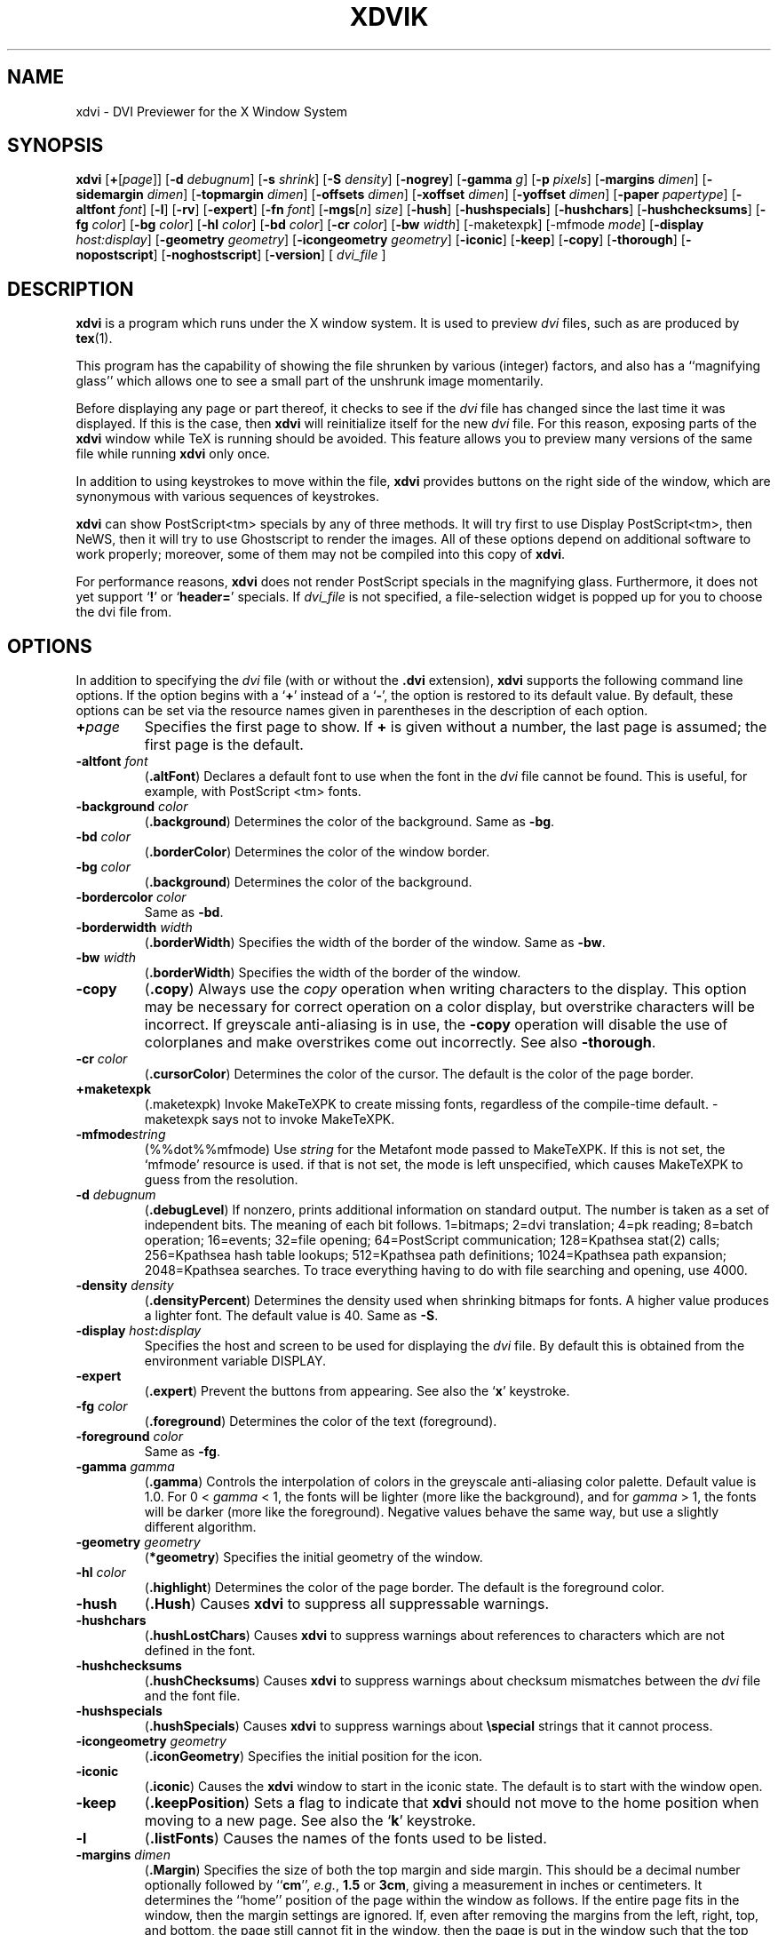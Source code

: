 .\" Copyright (c) 1994 Paul Vojta.  All rights reserved.
.\"
.\" Redistribution and use in source and binary forms, with or without
.\" modification, are permitted provided that the following conditions
.\" are met:
.\" 1. Redistributions of source code must retain the above copyright
.\"    notice, this list of conditions and the following disclaimer.
.\" 2. Redistributions in binary form must reproduce the above copyright
.\"    notice, this list of conditions and the following disclaimer in the
.\"    documentation and/or other materials provided with the distribution.
.\"
.\" THIS SOFTWARE IS PROVIDED BY THE AUTHOR AND CONTRIBUTORS ``AS IS'' AND
.\" ANY EXPRESS OR IMPLIED WARRANTIES, INCLUDING, BUT NOT LIMITED TO, THE
.\" IMPLIED WARRANTIES OF MERCHANTABILITY AND FITNESS FOR A PARTICULAR PURPOSE
.\" ARE DISCLAIMED.  IN NO EVENT SHALL THE AUTHOR OR CONTRIBUTORS BE LIABLE
.\" FOR ANY DIRECT, INDIRECT, INCIDENTAL, SPECIAL, EXEMPLARY, OR CONSEQUENTIAL
.\" DAMAGES (INCLUDING, BUT NOT LIMITED TO, PROCUREMENT OF SUBSTITUTE GOODS
.\" OR SERVICES; LOSS OF USE, DATA, OR PROFITS; OR BUSINESS INTERRUPTION)
.\" HOWEVER CAUSED AND ON ANY THEORY OF LIABILITY, WHETHER IN CONTRACT, STRICT
.\" LIABILITY, OR TORT (INCLUDING NEGLIGENCE OR OTHERWISE) ARISING IN ANY WAY
.\" OUT OF THE USE OF THIS SOFTWARE, EVEN IF ADVISED OF THE POSSIBILITY OF
.\" SUCH DAMAGE.
.\"
.TH XDVIK 1 "11 December 1994" "X Version 11"
.SH NAME
xdvi \- DVI Previewer for the X Window System
.SH SYNOPSIS
.B xdvi
.nh
[\fB+\fP[\fIpage\fP]]
[\fB\-d\fP \fIdebugnum\fP]
[\fB\-s\fP \fIshrink\fP] [\fB\-S\fP \fIdensity\fP]
[\fB\-nogrey\fP] [\fB\-gamma\fP \fIg\fP]
[\fB\-p\fP \fIpixels\fP]
[\fB\-margins\fP \fIdimen\fP]
[\fB\-sidemargin\fP \fIdimen\fP] [\fB\-topmargin\fP \fIdimen\fP]
[\fB\-offsets\fP \fIdimen\fP]
[\fB\-xoffset\fP \fIdimen\fP] [\fB\-yoffset\fP \fIdimen\fP]
[\fB\-paper\fP \fIpapertype\fP] [\fB\-altfont\fP \fIfont\fP] [\fB\-l\fP]
[\fB\-rv\fP]
[\fB\-expert\fP] [\fB\-fn\fP \fIfont\fP]
[\fB\-mgs\fP[\fIn\fP] \fIsize\fP]
[\fB\-hush\fP]
[\fB\-hushspecials\fP] [\fB\-hushchars\fP] [\fB\-hushchecksums\fP]
[\fB\-fg\fP \fIcolor\fP] [\fB\-bg\fP \fIcolor\fP] [\fB\-hl\fP \fIcolor\fP]
[\fB\-bd\fP \fIcolor\fP] [\fB\-cr\fP \fIcolor\fP]
[\fB\-bw\fP \fIwidth\fP] [\-maketexpk] [\-mfmode \fImode\fP]
[\fB\-display\fP \fIhost:display\fP] [\fB\-geometry\fP \fIgeometry\fP]
[\fB\-icongeometry\fP \fIgeometry\fP] [\fB\-iconic\fP]
[\fB\-keep\fP] [\fB\-copy\fP] [\fB\-thorough\fP]
[\fB\-nopostscript\fP]
[\fB-noghostscript\fP]
[\fB\-version\fP]
[
.I dvi_file
]
.hy
.SH DESCRIPTION
.B xdvi
is a program which runs under the X window system. It is used to preview
.I dvi
files, such as are produced by
.BR tex (1).
.PP
This program has the capability of showing the file shrunken by various
(integer) factors, and also has a ``magnifying glass'' which allows one
to see a small part of the unshrunk image momentarily.
.PP
Before displaying any page or part thereof, it checks to see if the
.I dvi
file has changed since the last time it was displayed.  If this is the case,
then
.B xdvi
will reinitialize itself for the new
.I dvi
file.  For this reason, exposing parts of the
.B xdvi
window while TeX is running should be avoided.  This feature allows you
to preview many versions of the same file while running
.B xdvi
only once.
.PP
In addition to using keystrokes to move within the file,
.B xdvi
provides buttons on the right side of the window, which are synonymous
with various sequences of keystrokes.
.PP
.B xdvi
can show PostScript<tm> specials by any of three methods.
It will try first to use Display PostScript<tm>, then NeWS, then it
will try to use Ghostscript to render the images.  All of these options
depend on additional software to work properly; moreover, some of them
may not be compiled into this copy of
.BR xdvi .
.PP
For performance reasons,
.B xdvi
does not render PostScript specials in the magnifying glass.  Furthermore,
it does not yet support
.RB ` ! '
or
.RB ` header= '
specials.
If
.I dvi_file
is not specified, a file-selection widget is popped up for you to choose
the dvi file from.
.SH OPTIONS
In addition to specifying the
.I dvi
file (with or without the
.B .dvi
extension),
.B xdvi
supports the following command line options.  If the option begins with a
.RB ` + '
instead of a
.RB ` \- ',
the option is restored to its default value.  By default, these options can
be set via the resource names given in parentheses in the description of
each option.
.TP
.BI + page
Specifies the first page to show.  If
.B +
is given without a number, the last page is assumed; the first page is
the default.
.TP
.BI \-altfont " font"
.RB ( .altFont )
Declares a default font to use when the font in the
.I dvi
file cannot be found.  This is useful, for example, with PostScript <tm> fonts.
.TP
.BI \-background " color"
.RB ( .background )
Determines the color of the background.  Same as
.BR -bg .
.TP
.BI \-bd " color"
.RB ( .borderColor )
Determines the color of the window border.
.TP
.BI \-bg " color"
.RB ( .background )
Determines the color of the background.
.TP
.BI \-bordercolor " color"
Same as
.BR -bd .
.TP
.BI \-borderwidth " width"
.RB ( .borderWidth )
Specifies the width of the border of the window.  Same as
.BR -bw .
.TP
.BI \-bw " width"
.RB ( .borderWidth )
Specifies the width of the border of the window.
.TP
.B \-copy
.RB ( .copy )
Always use the
.I copy
operation when writing characters to the display.
This option may be necessary for correct operation on a color display, but
overstrike characters will be incorrect.
If greyscale anti-aliasing is in use, the
.B \-copy
operation will disable the use of colorplanes and make overstrikes come
out incorrectly.
See also
.BR \-thorough .
.TP
.BI \-cr " color"
.RB ( .cursorColor )
Determines the color of the cursor.  The default is the color of the page
border.
.TP
.B \+maketexpk
(.maketexpk)
Invoke MakeTeXPK to create missing fonts, regardless of the
compile-time default.
-maketexpk says not to invoke MakeTeXPK.
.TP
.BI \-mfmode string
(%%dot%%mfmode)
Use
.I string
for the Metafont mode passed to MakeTeXPK. If this is not set, the
`mfmode' resource is used. if that is not set, the mode is left
unspecified, which causes MakeTeXPK to guess from the resolution.
.TP
.BI \-d " debugnum"
.RB ( .debugLevel )
If nonzero, prints additional information on standard output.  The
number is taken as a set of independent bits.  The meaning of each bit
follows. 1=bitmaps; 2=dvi translation; 4=pk reading; 8=batch
operation; 16=events; 32=file opening; 64=PostScript communication;
128=Kpathsea stat(2) calls; 256=Kpathsea hash table lookups; 512=Kpathsea
path definitions; 1024=Kpathsea path expansion; 2048=Kpathsea searches.
To trace everything having to do with file searching and opening, use 4000.
.TP
.BI \-density " density"
.RB ( .densityPercent )
Determines the density used when shrinking bitmaps for fonts.
A higher value produces a lighter font.  The default value is 40.  Same as
.BR \-S .
.TP
.BI \-display " host" : display
Specifies the host and screen to be used for displaying the
.I dvi
file.  By default this is obtained from the environment variable
DISPLAY.
.TP
.B \-expert
.RB ( .expert )
Prevent the buttons from appearing.  See also the
.RB ` x '
keystroke.
.TP
.BI \-fg " color"
.RB ( .foreground )
Determines the color of the text (foreground).
.TP
.BI \-foreground " color"
Same as
.BR -fg .
.TP
.BI \-gamma " gamma"
.RB ( .gamma )
Controls the interpolation of colors in the greyscale anti-aliasing color
palette.  Default value is 1.0.  For 0 < 
.I gamma
< 1, the fonts will be lighter (more like the background), and for
.I gamma
> 1, the fonts will be darker (more like the foreground).  Negative
values behave the same way, but use a slightly different algorithm.
.TP
.BI \-geometry " geometry"
.RB ( *geometry )
Specifies the initial geometry of the window.
.TP
.BI \-hl " color"
.RB ( .highlight )
Determines the color of the page border.  The default is the foreground color.
.TP
.B \-hush
.RB ( .Hush )
Causes
.B xdvi
to suppress all suppressable warnings.
.TP
.B \-hushchars
.RB ( .hushLostChars )
Causes
.B xdvi
to suppress warnings about references to characters which are not defined
in the font.
.TP
.B \-hushchecksums
.RB ( .hushChecksums )
Causes
.B xdvi
to suppress warnings about checksum mismatches between the
.I dvi
file and the font file.
.TP
.B \-hushspecials
.RB ( .hushSpecials )
Causes
.B xdvi
to suppress warnings about
.B \especial
strings that it cannot process.
.TP
.BI \-icongeometry " geometry
.RB ( .iconGeometry )
Specifies the initial position for the icon.
.TP
.B \-iconic
.RB ( .iconic )
Causes the
.B xdvi
window to start in the iconic state.  The default is to start with the
window open.
.TP
.B \-keep
.RB ( .keepPosition )
Sets a flag to indicate that
.B xdvi
should not move to the home position when moving to a new page.  See also the
.RB ` k '
keystroke.
.TP
.B \-l
.RB ( .listFonts )
Causes the names of the fonts used to be listed.
.TP
.BI \-margins " dimen"
.RB ( .Margin )
Specifies the size of both the top margin and side margin.
This should be a decimal number optionally followed by
.RB `` cm '',
.IR e.g. ,
.B 1.5
or
.BR 3cm ,
giving a measurement in inches or centimeters.
It determines the ``home'' position of the page within the window as
follows.  If the entire
page fits in the window, then the margin settings are ignored.  If, even
after removing the margins from the left, right, top, and bottom, the page
still cannot fit in the window, then the page is put in the window such that
the top and left margins are hidden, and presumably the upper left-hand corner
of the text on the page will be in the upper left-hand corner of the window.
Otherwise, the text is centered in the window.  See also
.BR \-sidemargin ", " \-topmargin ,
and the keystroke
.RB ` M .'
.TP
.BI \-mgs " size"
Same as
.BR \-mgs1 .
.TP
.BI "\-mgs\fR[\fIn\fR]" " size"
.RB ( .magnifierSize\fR[\fIn\fR] )
Specifies the size of the window to be used for the ``magnifying glass''
for Button
.IR n .
The size may be given as an integer (indicating that the magnifying glass
is to be square), or it may be given in the form
.IR width x height .
See the MOUSE ACTIONS section.  Defaults are 200x150, 400x250, 700x500,
1000x800, and 1200x1200.
.TP
.B \-noghostscript
.RB ( .noghostscript )
Inhibits the use of GhostScript for displaying PostScript<tm> specials.
.TP
.B \-nogrey
.RB ( .grey )
Turns off the use of greyscale anti-aliasing when printing shrunken bitmaps.
(In this case, the logic of the corresponding resource is the reverse:
.B \-nogrey
corresponds to
.BR grey:off ;
.B +nogrey
to
.BR grey:on .)
See also the
.RB ` G '
keystroke.
.TP
.B \-nopostscript
.RB ( .nopostscript )
Turns off rendering of PostScript<tm> specials.  Bounding boxes, if known,
will be displayed instead.  This option can also be toggled with the
.RB ` v '
keystroke.
.TP
.BI \-offsets " dimen"
.RB ( .Offset )
Specifies the size of both the horizontal and vertical offsets of the
output on the page.  This should be a decimal number optionally followed by
.RB `` cm '',
.IR e.g. ,
.B 1.5
or
.BR 3cm ,
giving a measurement in inches or centimeters.
By decree of the Stanford TeX Project, the default TeX page origin is
always 1 inch over and down from the top-left page corner, even when
non-American paper sizes are used.  Therefore, the default offsets
are 1.0 inch. See also
.B \-xoffset
and
.BR \-yoffset .
.TP
.BI \-p " pixels"
.RB ( .pixelsPerInch )
Defines the size of the fonts to use, in pixels per inch.  The
default value is 600.
.TP
.BI \-paper " papertype"
.RB ( .paper )
Specifies the size of the printed page.  This may be of the form
\fIwidth\fBx\fIheight\fR (or \fIwidth\fBx\fIheight\fBcm\fR), where
.I width
is the width in inches (or cm) and
.I height
is the height in inches (or cm), respectively.
There are also synonyms which may be used:
.B us
(8.5x11),
.B usr
(11x8.5),
.B legal
(8.5x14),
.B foolscap
(13.5x17),
as well as the ISO sizes
.BR a1 - a7 ,
.BR b1 - b7 ,
.BR c1 - c7 ,
.BR a1r - a7r
.RB ( a1 - a7
rotated), etc.  The default size is 21 x 29.7 cm (A4 size).
.TP
.B \-rv
.RB ( .reverseVideo )
Causes the page to be displayed with white characters on a black background,
instead of vice versa.
.TP
.BI \-s " shrink"
.RB ( .shrinkFactor )
Defines the initial shrink factor.  The default value is 3.
.TP
.BI \-S " density"
.RB ( .densityPercent )
Determines the density used when shrinking bitmaps for fonts.
A higher value produces a lighter font.  The default value is 40.
Same as
.BR \-density .
.TP
.BI \-sidemargin " dimen"
.RB ( .sideMargin )
Specifies the side margin (see
.BR \-margins ).
.TP
.B \-thorough
.RB ( .thorough )
.B xdvi
will usually try to ensure that overstrike characters
.RI ( e.g. ,
.BR \enotin )
are printed correctly.  On monochrome displays, this is always possible
with one logical operation, either
.I and
or
.IR or .
On color displays, however, this may take two operations, one to set the
appropriate bits and one to clear other bits.  If this is the case, then
by default
.B xdvi
will instead use the
.I copy
operation, which does not handle overstriking correctly.  The
.B \-thorough
option chooses the slower but more correct choice.  See also
.BR \-copy .
.TP
.BI \-topmargin " dimen"
.RB ( .topMargin )
Specifies the top and bottom margins (see
.BR \-margins ).
.TP
.BI \-version
Print information on the version of
.BR xdvi .
.TP
.BI \-xoffset " dimen"
.RB ( .xOffset )
Specifies the size of the horizontal offset of the output on the page.  See
.BR -offsets .
.TP
.BI \-yoffset " dimen"
.RB ( .yOffset )
Specifies the size of the vertical offset of the output on the page.  See
.BR -offsets .
.SH KEYSTROKES
.B xdvi
recognizes the following keystrokes when typed in its window.
Each may optionally be preceded by a (positive or negative) number, whose
interpretation will depend on the particular keystroke.
Also, the ``Home'', ``Prior'', ``Next'', and arrow cursor keys are synonyms for
.RB ` ^ ',
.RB ` b ',
.RB ` f ',
.RB ` l ',
.RB ` r ',
.RB ` u ',
and
.RB ` d '
keys, respectively.
.TP
.B q
Quits the program.  Control-C and control-D will do this, too.
.TP
.B n
Moves to the next page (or to the
.IR n th
next page if a number is given).  Synonyms are
.RB ` f ',
Space, Return, and Line Feed.
.TP
.B p
Moves to the previous page (or back
.I n
pages).  Synonyms are
.RB ` b ',
control-H, and Delete.
.TP
.B g
Moves to the page with the given number.  Initially, the first page is assumed
to be page number 1, but this can be changed with the
.RB ` P '
keystroke, below.  If no page number is given, then it goes to the last page.
.TP
.B P
``This is page number
.IR n .''
This can be used to make the
.RB ` g '
keystroke refer to actual page numbers instead of absolute page numbers.
.TP
Control-L
Redisplays the current page.
.TP
.B ^
Move to the ``home'' position of the page.  This is normally the upper
left-hand corner of the page, depending on the margins as described in the
.B \-margins
option, above.
.TP
.B u
Moves up two thirds of a window-full.
.TP
.B d
Moves down two thirds of a window-full.
.TP
.B l
Moves left two thirds of a window-full.
.TP
.B r
Moves right two thirds of a window-full.
.TP
.B c
Moves the page so that the point currently beneath the cursor is moved to
the middle of the window.  It also (gasp!) warps the cursor to the same place.
.TP
.B M
Sets the margins so that the point currently under the cursor is the upper
left-hand corner of the text in the page.  Note that this command itself does
not move the image at all.  For details on how the margins are used, see
the
.B \-margins
option.
.TP
.B s
Changes the shrink factor to the given number.  If no number is given, the
smallest factor that makes the entire page fit in the window will be used.
(Margins are ignored in this computation.)
.TP
.B S
Sets the density factor to be used when shrinking bitmaps.  This should
be a number between 0 and 100; higher numbers produce lighter characters.
.TP
.B R
Forces the
.I dvi
file to be reread.  This allows you to preview many versions of the same
file while running
.B xdvi
only once.
.TP
.B k
Normally when
.B xdvi
switches pages, it moves to the home position as well.  The
.RB ` k '
keystroke toggles a `keep-position' flag which, when set, will keep
the same position when moving between pages.  Also
.RB ` 0k '
and
.RB ` 1k '
clear and set this flag, respectively.  See also the
.B \-keep
option.
.TP
.B x
Toggles expert mode (in which the buttons do not appear).  Also
.RB ` 0x '
and
.RB ` 1x '
clear and reset this mode, respectively.  See also the
.B \-expert
option.
.TP
.B G
This key toggles the use of greyscale anti-aliasing for displaying shrunken
bitmaps.  In addition, the key sequences
.RB ` 0G '
and
.RB ` 1G '
clear and set this flag, respectively.  See also the
.B \-nogrey
option.
.PP
If given a numeric arg that is not 0 or 1, greyscale anti-aliasing is
turned on, and the gamma resource is set to the value divided by
100. E.g.,
.RB ` 150G '
turns on greyscale and sets gamma to 1.5.
.TP
.B v
This key toggles the rendering of PostScript<tm> specials.  If rendering
is turned off, then bounding boxes are displayed when available.
In addition the key sequences
.RB ` 0v '
and
.RB ` 1v '
clear and set this flag, respectively.  See also the
.B \-nopostscript
option.
.TP
.B F
Read a new DVI file (if the SELFILE file selection widget was not
disabled at compile-time).
.SH MOUSE ACTIONS
If the shrink factor is set to any number other than one, then clicking
any mouse button will pop up a ``magnifying glass'' which shows the unshrunk
image in the vicinity of the mouse click.  This subwindow disappears when
the mouse button is released.  Different mouse buttons produce different sized
windows, as indicated by the
.B \-mgs
option.  Moving the cursor while holding the button down will move the
magnifying glass.
.PP
Also, the scrollbars (if present) behave in the standard way:  pushing Button 2
in a scrollbar moves the top or left edge of the scrollbar to that point
and optionally drags it;
pushing Button 1 moves the image up or right by an amount equal to the distance
from the button press to the upper left-hand corner of the window; pushing
Button 3 moves the image down or left by the same amount.
.SH ENVIRONMENT
Uses the environment variable
DISPLAY
to specify which bit map display terminal to use.
.PP
The environment variable
XDVIFONTS
determines the path(s) searched for
fonts in the following manner.  The string consists of one or more strings
separated by colons.  In each such string, the substring
.B %f
is changed to the font name;
.B %d
is changed to the magnification; and
.B %p
is changed to the font file format
.RB (`` pk ''
or
.RB `` gf '').
If no
.B %f
appears in the string, then the string
.RB `` /%f.%d%p ''
is added on the end.  For example, if the string is
.RB `` /usr/local/tex/fonts ''
and the font is
.B cmr10
at 300 dots per inch, then it searches for
.B /usr/local/tex/fonts/cmr10.300pk
and
.BR /usr/local/tex/fonts/cmr10.300gf ,
in that order.  An extra colon anywhere in
XDVIFONTS
causes the system default paths to be tried at that point.  If the font is not
found in the desired size, then
.B xdvi
will
invoke Metafont to create the font in the correct size.  Failing that, it will
try to find the nearest size.
If the font cannot be found at all, then
.B xdvi
will try to vary the point size of the font (within a certain range),
and if this fails, then it will use the font specified as the alternate
font (cf.
.BR \-altfont ).
.PP
In addition, a
.B %F
specifier is available; it is a synonym for
.BR %f ,
but it does not inhibit putting the string
.RB `` /%f.%d%p ''
at the end.  Finally, a
.B %b
specifier is available; it is converted to the current resolution being used
.RI ( i.e. ,
the value of the
.B \-p
parameter or the
.B .pixelsperinch
resource.
.PP
For compatibility with TeX, you may also use
TEXFONTS
in place of
XDVIFONTS,
although in that case the variable should not include any
.RB `` % ''
specifiers.  The reason for recognizing
TEXFONTS
is that certain versions of TeX also support the convention regarding an extra
colon in the font path; therefore, users who create their own fonts can
put both their
.RI . tfm
and raster files in the same directory and do
.RB `` "setenv TEXFONTS :MFdir" ''
or
.RB `` "setenv TEXFONTS MFdir:" ''
in order to get both TeX and
.B xdvi
to search their directory in addition to the system standard directories.  The
XDVIFONTS
variable overrides the
TEXFONTS
variable, so that on those sites where
TEXFONTS
must be set explicitly, and therefore this feature is not useful, the
XDVIFONTS
variable may be set to an empty string
.RI ( i.e. ,
.RB  `` "setenv XDVIFONTS" '')
to cause
.B xdvi
to ignore
TEXFONTS.
.PP
.B xdvi
also recognizes the
PKFONTS
and
TEXPKS
variables, which are checked after
XDVIFONTS
but before
TEXFONTS.
.PP
The
XDVISIZES
environment variable may consist of a list of resolutions separated by colons,
expressed in integer dots per inch. If a font cannot be found or made at its
stated size, these sizes are tried as a fallback.  See the Kpathsea
manual for more details.
.B xdvi
will also try the actual size of the font before trying any of the given sizes.
.PP
Virtual fonts are also supported, although
.B xdvi
does not have any built-in fonts to which they can refer.  The search path for
.RB . vf
files can be specified with the environment variable
XDVIVFS
in a similar manner to that for the
XDVIFONTS
variable.
.B xdvi
will also check the
VFFONTS
variable if the
XDVIFONTS
variable is not set.
Virtual fonts are searched for immediately after looking for the font
as a normal font in the exact size specified.
.SH FILES
.PD 0
.TP 40
.B pkpath
Font pixel files.
.TP
.B vfpath
Virtual font files.
.PD
.SH "SEE ALSO"
.BR X (1).
.SH AUTHORS
Eric Cooper, CMU, did a version for direct output to a QVSS.
Modified for X by
Bob Scheifler, MIT Laboratory for Computer Science.
Modified for X11 by Mark Eichin, MIT SIPB.
Additional enhancements by many others.
